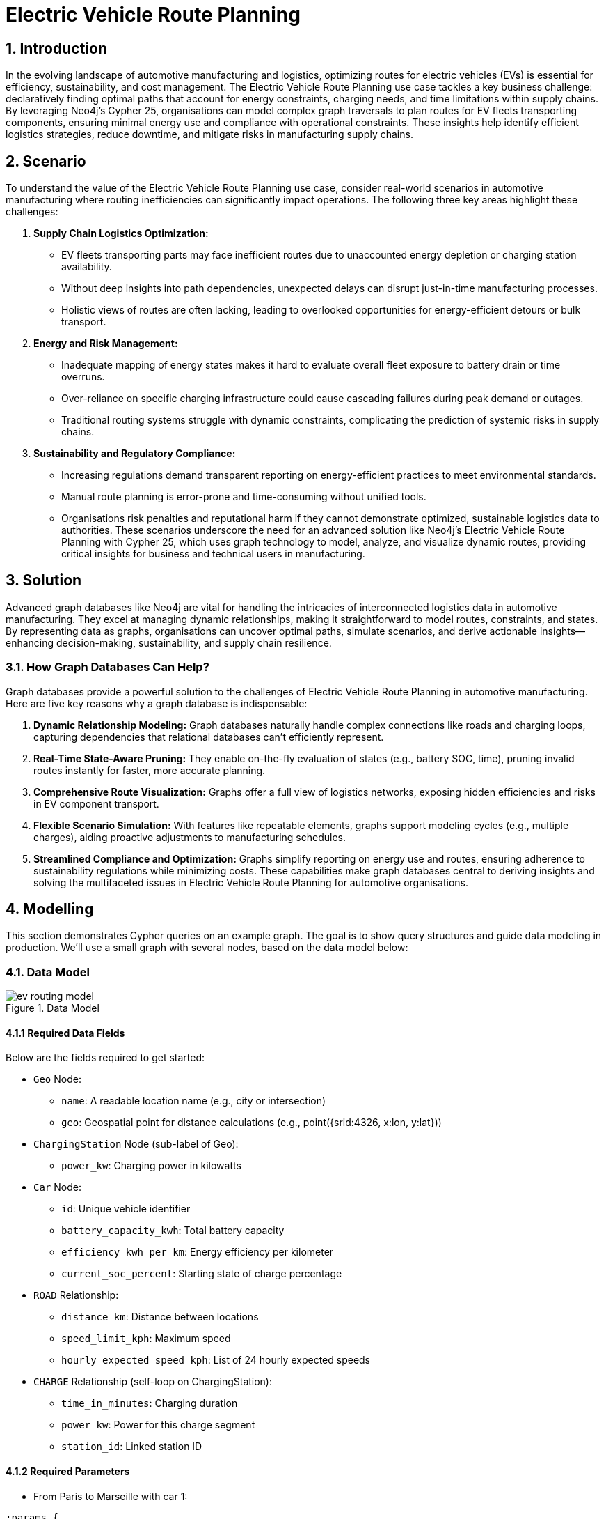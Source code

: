 = Electric Vehicle Route Planning

== 1. Introduction
In the evolving landscape of automotive manufacturing and logistics, optimizing routes for electric vehicles (EVs) is essential for efficiency, sustainability, and cost management. The Electric Vehicle Route Planning use case tackles a key business challenge: declaratively finding optimal paths that account for energy constraints, charging needs, and time limitations within supply chains. By leveraging Neo4j's Cypher 25, organisations can model complex graph traversals to plan routes for EV fleets transporting components, ensuring minimal energy use and compliance with operational constraints. These insights help identify efficient logistics strategies, reduce downtime, and mitigate risks in manufacturing supply chains.

== 2. Scenario
To understand the value of the Electric Vehicle Route Planning use case, consider real-world scenarios in automotive manufacturing where routing inefficiencies can significantly impact operations. The following three key areas highlight these challenges:

1. *Supply Chain Logistics Optimization:*
    - EV fleets transporting parts may face inefficient routes due to unaccounted energy depletion or charging station availability.
    - Without deep insights into path dependencies, unexpected delays can disrupt just-in-time manufacturing processes.
    - Holistic views of routes are often lacking, leading to overlooked opportunities for energy-efficient detours or bulk transport.
    
2. *Energy and Risk Management:*
    - Inadequate mapping of energy states makes it hard to evaluate overall fleet exposure to battery drain or time overruns.
    - Over-reliance on specific charging infrastructure could cause cascading failures during peak demand or outages.
    - Traditional routing systems struggle with dynamic constraints, complicating the prediction of systemic risks in supply chains.
    
3. *Sustainability and Regulatory Compliance:*
    - Increasing regulations demand transparent reporting on energy-efficient practices to meet environmental standards.
    - Manual route planning is error-prone and time-consuming without unified tools.
    - Organisations risk penalties and reputational harm if they cannot demonstrate optimized, sustainable logistics data to authorities.
These scenarios underscore the need for an advanced solution like Neo4j's Electric Vehicle Route Planning with Cypher 25, which uses graph technology to model, analyze, and visualize dynamic routes, providing critical insights for business and technical users in manufacturing.

== 3. Solution
Advanced graph databases like Neo4j are vital for handling the intricacies of interconnected logistics data in automotive manufacturing. They excel at managing dynamic relationships, making it straightforward to model routes, constraints, and states. By representing data as graphs, organisations can uncover optimal paths, simulate scenarios, and derive actionable insights—enhancing decision-making, sustainability, and supply chain resilience.

=== 3.1. How Graph Databases Can Help?
Graph databases provide a powerful solution to the challenges of Electric Vehicle Route Planning in automotive manufacturing. Here are five key reasons why a graph database is indispensable:

1. *Dynamic Relationship Modeling:* Graph databases naturally handle complex connections like roads and charging loops, capturing dependencies that relational databases can't efficiently represent.
2. *Real-Time State-Aware Pruning:* They enable on-the-fly evaluation of states (e.g., battery SOC, time), pruning invalid routes instantly for faster, more accurate planning.
3. *Comprehensive Route Visualization:* Graphs offer a full view of logistics networks, exposing hidden efficiencies and risks in EV component transport.
4. *Flexible Scenario Simulation:* With features like repeatable elements, graphs support modeling cycles (e.g., multiple charges), aiding proactive adjustments to manufacturing schedules.
5. *Streamlined Compliance and Optimization:* Graphs simplify reporting on energy use and routes, ensuring adherence to sustainability regulations while minimizing costs.
These capabilities make graph databases central to deriving insights and solving the multifaceted issues in Electric Vehicle Route Planning for automotive organisations.

== 4. Modelling
This section demonstrates Cypher queries on an example graph. The goal is to show query structures and guide data modeling in production. We'll use a small graph with several nodes, based on the data model below:

=== 4.1. Data Model
.Data Model
image::manufacturing/ev-routing-model.png[]

==== 4.1.1 Required Data Fields
Below are the fields required to get started:

* `Geo` Node:
** `name`: A readable location name (e.g., city or intersection)
** `geo`: Geospatial point for distance calculations (e.g., point({srid:4326, x:lon, y:lat}))
* `ChargingStation` Node (sub-label of Geo):
** `power_kw`: Charging power in kilowatts
* `Car` Node:
** `id`: Unique vehicle identifier
** `battery_capacity_kwh`: Total battery capacity
** `efficiency_kwh_per_km`: Energy efficiency per kilometer
** `current_soc_percent`: Starting state of charge percentage
* `ROAD` Relationship:
** `distance_km`: Distance between locations
** `speed_limit_kph`: Maximum speed
** `hourly_expected_speed_kph`: List of 24 hourly expected speeds
* `CHARGE` Relationship (self-loop on ChargingStation):
** `time_in_minutes`: Charging duration
** `power_kw`: Power for this charge segment
** `station_id`: Linked station ID

==== 4.1.2 Required Parameters

- From Paris to Marseille with car 1:
[source, cypher, role=noheader]
----
:params {
  max_mins: 700, // maximum allowed duration of the trip in minutes
  car_id: "Car1",
  source_geo_name: "Paris", // place of departure place
  target_geo_name: "Marseille", // place of arrival
  detour_ratio: 1.2, // You need to be at any step on traversal at most at detour_ratio * distance(source, target) from source or target
  min_soc: 1, // state of charge can't be below min_soc percents
  max_soc: 100, // state of charge can't be above max_soc percents
  departure_datetime: datetime("2025-10-15T17:46:16.114000000Z")
}
----

- From Le Havre to Nice with car 1:
[source, cypher, role=noheader]
----
:params {
  max_mins: 1000,
  car_id: "Car1",
  source_geo_name: "Le Havre",
  target_geo_name: "Nice",
  detour_ratio: 1.2,
  min_soc: 1,
  max_soc: 100,
  departure_datetime: datetime("2025-10-15T17:46:16.114000000Z")
}
----

- From Le Havre to Nice with car 2:
[source, cypher, role=noheader]
----
:params {
  max_mins: 1000,
  car_id: "Car2",
  source_geo_name: "Le Havre",
  target_geo_name: "Nice",
  detour_ratio: 1.2,
  min_soc: 1,
  max_soc: 100,
  departure_datetime: datetime("2025-10-15T17:46:16.114000000Z")
}
----

=== 4.2. Demo Data
The following Cypher statement will create the example graph in the Neo4j database:
[source, cypher, role=noheader]
----
MATCH (n) DETACH DELETE n;
CREATE (paris:City {lat: 48.8566, lon: 2.3522, name: 'Paris'}),
 (lyon:City {lat: 45.7640, lon: 4.8357, name: 'Lyon'}),
 (marseille:City {lat: 43.2965, lon: 5.3698, name: 'Marseille'}),
 (bordeaux:City {lat: 44.8378, lon: -0.5792, name: 'Bordeaux'}),
 (strasbourg:City {lat: 48.5734, lon: 7.7521, name: 'Strasbourg'}),
 (lille:City {lat: 50.6292, lon: 3.0573, name: 'Lille'}),
 (toulouse:City {lat: 43.6047, lon: 1.4442, name: 'Toulouse'}),
 (nice:City {lat: 43.7102, lon: 7.2620, name: 'Nice'}),
 (nantes:City {lat: 47.2184, lon: -1.5536, name: 'Nantes'}),
 (montpellier:City {lat: 43.6108, lon: 3.8767, name: 'Montpellier'}),
 (rennes:City {lat: 48.1173, lon: -1.6778, name: 'Rennes'}),
 (reims:City {lat: 49.2583, lon: 4.0317, name: 'Reims'}),
 (grenoble:City {lat: 45.1885, lon: 5.7245, name: 'Grenoble'}),
 (dijon:City {lat: 47.3220, lon: 5.0415, name: 'Dijon'}),
 (lehavre:City {lat: 49.4938, lon: 0.1079, name: 'Le Havre'});

CREATE (cs1:ChargingStation {lat: 48.7566, lon: 2.4522, id: 'CS1', name: 'CS1', power_kw: 150}),
 (cs2:ChargingStation {lat: 45.8640, lon: 4.7357, id: 'CS2', name: 'CS2', power_kw: 200}),
 (cs3:ChargingStation {lat: 43.3965, lon: 5.4698, id: 'CS3', name: 'CS3', power_kw: 350}),
 (cs4:ChargingStation {lat: 44.7378, lon: -0.4792, id: 'CS4', name: 'CS4', power_kw: 100}),
 (cs5:ChargingStation {lat: 48.4734, lon: 7.8521, id: 'CS5', name: 'CS5', power_kw: 250}),
 (cs6:ChargingStation {lat: 50.5292, lon: 3.1573, id: 'CS6', name: 'CS6', power_kw: 150}),
 (cs7:ChargingStation {lat: 43.5047, lon: 1.5442, id: 'CS7', name: 'CS7', power_kw: 200}),
 (cs8:ChargingStation {lat: 43.6102, lon: 7.3620, id: 'CS8', name: 'CS8', power_kw: 300}),
 (cs9:ChargingStation {lat: 47.1184, lon: -1.4536, id: 'CS9', name: 'CS9', power_kw: 120}),
 (cs10:ChargingStation {lat: 43.5108, lon: 3.9767, id: 'CS10', name: 'CS10', power_kw: 180});

CREATE (c0:Car {id: 'Car0', battery_capacity_kwh: 56, efficiency_kwh_per_km: 0.19, current_soc_percent: 39});
CREATE (c1:Car {id: 'Car1', battery_capacity_kwh: 100, efficiency_kwh_per_km: 0.1, current_soc_percent: 75});
CREATE (c2:Car {id: 'Car2', battery_capacity_kwh: 100, efficiency_kwh_per_km: 0.07, current_soc_percent: 50});

MATCH (a:City {name: 'Paris'}), (b:ChargingStation {id: 'CS1'}) CREATE (a)-[:ROAD {distance_km: 10.0, speed_limit_kph: 50}]->(b);
MATCH (a:City {name: 'Paris'}), (b:City {name: 'Lyon'}) CREATE (a)-[:ROAD {distance_km: 460.0, speed_limit_kph: 110}]->(b);
MATCH (a:City {name: 'Lyon'}), (b:ChargingStation {id: 'CS2'}) CREATE (a)-[:ROAD {distance_km: 15.0, speed_limit_kph: 60}]->(b);
MATCH (a:City {name: 'Lyon'}), (b:City {name: 'Marseille'}) CREATE (a)-[:ROAD {distance_km: 310.0, speed_limit_kph: 110}]->(b);
MATCH (a:City {name: 'Marseille'}), (b:ChargingStation {id: 'CS3'}) CREATE (a)-[:ROAD {distance_km: 12.0, speed_limit_kph: 50}]->(b);
MATCH (a:City {name: 'Marseille'}), (b:City {name: 'Nice'}) CREATE (a)-[:ROAD {distance_km: 190.0, speed_limit_kph: 100}]->(b);
MATCH (a:City {name: 'Bordeaux'}), (b:ChargingStation {id: 'CS4'}) CREATE (a)-[:ROAD {distance_km: 8.0, speed_limit_kph: 50}]->(b);
MATCH (a:City {name: 'Bordeaux'}), (b:City {name: 'Nantes'}) CREATE (a)-[:ROAD {distance_km: 320.0, speed_limit_kph: 110}]->(b);
MATCH (a:City {name: 'Strasbourg'}), (b:ChargingStation {id: 'CS5'}) CREATE (a)-[:ROAD {distance_km: 10.0, speed_limit_kph: 60}]->(b);
MATCH (a:City {name: 'Strasbourg'}), (b:City {name: 'Reims'}) CREATE (a)-[:ROAD {distance_km: 370.0, speed_limit_kph: 110}]->(b);
MATCH (a:City {name: 'Lille'}), (b:ChargingStation {id: 'CS6'}) CREATE (a)-[:ROAD {distance_km: 7.0, speed_limit_kph: 50}]->(b);
MATCH (a:City {name: 'Lille'}), (b:City {name: 'Paris'}) CREATE (a)-[:ROAD {distance_km: 220.0, speed_limit_kph: 110}]->(b);
MATCH (a:City {name: 'Toulouse'}), (b:ChargingStation {id: 'CS7'}) CREATE (a)-[:ROAD {distance_km: 9.0, speed_limit_kph: 50}]->(b);
MATCH (a:City {name: 'Toulouse'}), (b:City {name: 'Montpellier'}) CREATE (a)-[:ROAD {distance_km: 340.0, speed_limit_kph: 110}]->(b);
MATCH (a:City {name: 'Nice'}), (b:ChargingStation {id: 'CS8'}) CREATE (a)-[:ROAD {distance_km: 11.0, speed_limit_kph: 60}]->(b);
MATCH (a:City {name: 'Nice'}), (b:City {name: 'Marseille'}) CREATE (a)-[:ROAD {distance_km: 190.0, speed_limit_kph: 100}]->(b);
MATCH (a:City {name: 'Nantes'}), (b:ChargingStation {id: 'CS9'}) CREATE (a)-[:ROAD {distance_km: 6.0, speed_limit_kph: 50}]->(b);
MATCH (a:City {name: 'Nantes'}), (b:City {name: 'Rennes'}) CREATE (a)-[:ROAD {distance_km: 110.0, speed_limit_kph: 100}]->(b);
MATCH (a:City {name: 'Montpellier'}), (b:ChargingStation {id: 'CS10'}) CREATE (a)-[:ROAD {distance_km: 13.0, speed_limit_kph: 60}]->(b);
MATCH (a:City {name: 'Montpellier'}), (b:City {name: 'Toulouse'}) CREATE (a)-[:ROAD {distance_km: 340.0, speed_limit_kph: 110}]->(b);
MATCH (a:City {name: 'Rennes'}), (b:City {name: 'Le Havre'}) CREATE (a)-[:ROAD {distance_km: 250.0, speed_limit_kph: 110}]->(b);
MATCH (a:City {name: 'Reims'}), (b:City {name: 'Paris'}) CREATE (a)-[:ROAD {distance_km: 140.0, speed_limit_kph: 100}]->(b);
MATCH (a:City {name: 'Grenoble'}), (b:City {name: 'Lyon'}) CREATE (a)-[:ROAD {distance_km: 100.0, speed_limit_kph: 100}]->(b);
MATCH (a:City {name: 'Dijon'}), (b:City {name: 'Strasbourg'}) CREATE (a)-[:ROAD {distance_km: 300.0, speed_limit_kph: 110}]->(b);
MATCH (a:City {name: 'Le Havre'}), (b:City {name: 'Lille'}) CREATE (a)-[:ROAD {distance_km: 230.0, speed_limit_kph: 110}]->(b);

// create geo point
MATCH (x: ChargingStation|City)
SET x.geo = point({longitude:x.lon, latitude:x.lat}), x:Geo;

// create geo index
CREATE POINT INDEX point_index_geo
IF NOT EXISTS
FOR (n:Geo) ON (n.geo);

// create charging loops (5 and 15 minutes)
MATCH (cs:ChargingStation)
MERGE (cs)-[:CHARGE {station_id:cs.id, power_kw: cs.power_kw, time_in_minutes: 5}]->(cs)
MERGE (cs)-[:CHARGE {station_id:cs.id, power_kw: cs.power_kw, time_in_minutes: 15}]->(cs);

// create max speed expected hourly time
MATCH ()-[r:ROAD]-()
SET r.hourly_expected_speed_kph = 
  [h IN range(0,23) | r.speed_limit_kph];

// Lyon-->Marseille with rush hours
MATCH (x:Geo {name:"Lyon"})-[r {speed_limit_kph: 110}]-(y:Geo {name:"Marseille"})
SET r.hourly_expected_speed_kph =
  [80,80,80,80,80,110,110,110,
  110,110,110,110,110,110,110,110,
  110,80,80,80,80,80,80,80];
----

== 5. Cypher Queries

=== 5.1. Apply Spatial Pre-Pruning to Pattern to Avoid Detours
This pattern incorporates spatial filtering to limit paths to reasonable detours:
[source, cypher, role=noheader]
----
MATCH REPEATABLE ELEMENTS p = (a:Geo {name: $source_geo_name})
  (() -[rels:ROAD|CHARGE]- (x:Geo
     // Spatial pruning to avoid excessive detours
     WHERE point.distance(x.geo, b.geo) < $detour_ratio * point.distance(a.geo, b.geo)
    AND point.distance(x.geo, a.geo) < $detour_ratio * point.distance(a.geo, b.geo)
  )){1,12}
  (b:Geo {name: $target_geo_name})
----

=== 5.2. Full Stateful Route Planning with Cypher 25
Using Cypher 25 for declarative, state-aware traversal with pruning to generate all valid paths:
[source, cypher, role=noheader]
----
// MATCH A QUANTIFIED PATH PATTERN

// CHYPHER version >= 25 and parallel runtime
CYPHER 25 runtime=parallel // Match the vehicle
MATCH (c:Car {id: $car_id})
// Define the path with repeatable elements
MATCH REPEATABLE ELEMENTS p = (a:Geo {name: $source_geo_name})
  (() -[rels:ROAD|CHARGE]- (x:Geo
     // Spatial pruning to avoid excessive detours
     WHERE point.distance(x.geo, b.geo) < $detour_ratio * point.distance(a.geo, b.geo)
    AND point.distance(x.geo, a.geo) < $detour_ratio * point.distance(a.geo, b.geo)
  )){1,12}
  (b:Geo {name: $target_geo_name})

// COMPUTE CURRENT STATE AND PRUNE

// Apply stateful pruning with allReduce
WHERE allReduce(
  // initial state
  current = {soc: c.current_soc_percent, time_in_min: 0.0},  // Initialize state
  r IN rels |  // Accumulate per relationship at traversal time
    CASE
      WHEN r:ROAD
        // state of charge goes down
        THEN {soc: current.soc - (r.distance_km*c.efficiency_kwh_per_km*100) / c.battery_capacity_kwh,
            time_in_min: current.time_in_min
                        + 60.0 *(r.distance_km / r.hourly_expected_speed_kph[
                ($departure_datetime+duration({minutes:current.time_in_min})).hour
                                  ]) }

      WHEN r:CHARGE
        // state of charge goes up
        THEN {soc: current.soc + (r.power_kw*(r.time_in_minutes/60.0)*100) / c.battery_capacity_kwh,
            time_in_min: current.time_in_min + r.time_in_minutes }
    END,
  // Prune if constraints are violated
  // The boolean value needs to be True at each hop
  // Battery should be in an acceptable state
  $min_soc <= current.soc <= $max_soc
    // Travel duration should be under the defined threshold
  AND current.time_in_min <= $max_mins
  )
// Return for next stage
RETURN c, p
----

=== 5.3. Compute Time and Energy Consumption to Select the Best Path
This query is chained to the previous one with `NEXT` and calculates total duration and energy use for a given path:
[source, cypher, role=noheader]
----
// SCORE, ORDER AND SELECT
NEXT

// Score and order paths
RETURN c, p, reduce(current = {soc: c.current_soc_percent, time_in_min: 0.0, energy_kwh: 0.0},
  r IN relationships(p) | CASE
    WHEN r:ROAD
      THEN {soc: current.soc - (r.distance_km*c.efficiency_kwh_per_km*100) / c.battery_capacity_kwh,
          time_in_min: current.time_in_min
                        + 60.0 *(r.distance_km / r.hourly_expected_speed_kph[
                ($departure_datetime+duration({minutes:current.time_in_min})).hour
                                  ]),
          energy_kwh: current.energy_kwh + (r.distance_km * c.efficiency_kwh_per_km)}
    WHEN r:CHARGE
      THEN {soc: current.soc + (r.power_kw*(r.time_in_minutes/60.0)*100) / c.battery_capacity_kwh,
          time_in_min: current.time_in_min + r.time_in_minutes,
          energy_kwh: current.energy_kwh}
  END) AS final_values

ORDER BY final_values.time_in_min ASC,
         final_values.energy_kwh ASC,
         size(relationships(p)) ASC
LIMIT 1
----
.Optimal Route from Le Havre to Nice with Car2
image::manufacturing/ev-routing-path.png[]